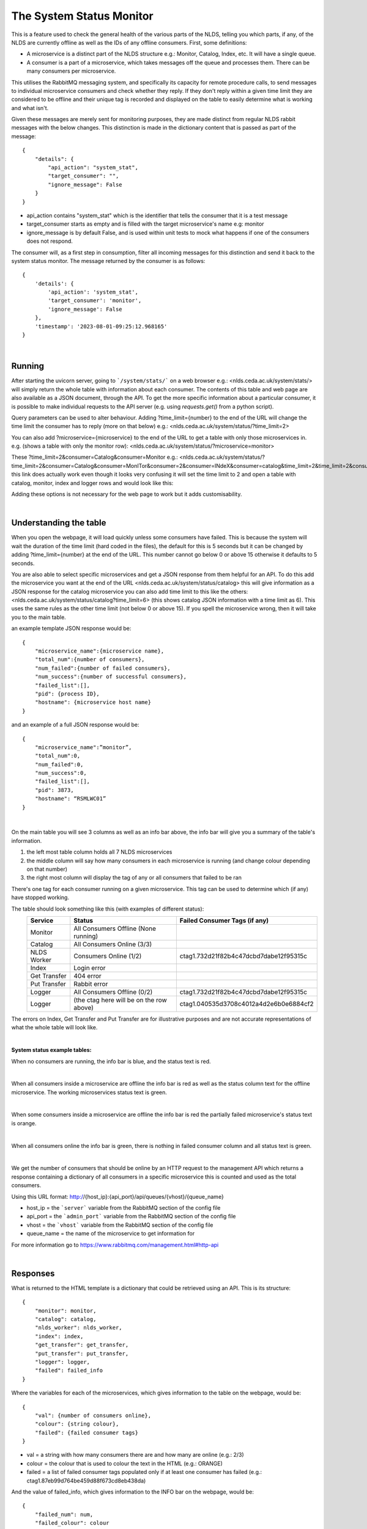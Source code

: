 The System Status Monitor
==========================


This is a feature used to check the general health of the various parts of the NLDS, telling you which parts, if any, of the NLDS are currently offline as well as the IDs of any offline consumers. First, some definitions:

* A microservice is a distinct part of the NLDS structure e.g.: Monitor, Catalog, Index, etc. It will have a single queue.
* A consumer is a part of a microservice, which takes messages off the queue and processes them. There can be many consumers per microservice.

This utilises the RabbitMQ messaging system, and specifically its capacity for remote procedure calls, to send messages to individual microservice consumers and check whether they reply. If they don't reply within a given time limit they are considered to be offline and their unique tag is recorded and displayed on the table to easily determine what is working and what isn't. 


Given these messages are merely sent for monitoring purposes, they are made distinct from regular NLDS rabbit messages with the below changes. This distinction is made in the  dictionary content that is passed as part of the message::

    {
        "details": {
            "api_action": "system_stat", 
            "target_consumer": "", 
            "ignore_message": False
        }
    }

* api_action contains "system_stat" which is the identifier that tells the consumer that 
  it is a test message
* target_consumer starts as empty and is filled with the target microservice's name e.g: monitor
* ignore_message is by default False, and is used within unit tests to mock what happens if one of the consumers does not respond. 
  

The consumer will, as a first step in consumption, filter all incoming messages for this distinction and send it back to the system status monitor. The message returned by the consumer is as follows::

    {
        'details': {
            'api_action': 'system_stat', 
            'target_consumer': 'monitor', 
            'ignore_message': False
        }, 
        'timestamp': '2023-08-01-09:25:12.968165'
    }


|

Running
-------


After starting the uvicorn server, going to ```/system/stats/``` on a web browser e.g.: <nlds.ceda.ac.uk/system/stats/> will simply return the whole table with information about each consumer. The contents of this table and web page are also available as a JSON document, through the API. To get the more specific information about a particular consumer, it is possible to make individual requests to the API server (e.g. using `requests.get()` from a python script).


Query parameters can be used to alter behaviour. Adding ?time_limit={number} to the end of the URL will change the time limit the consumer has to reply (more on that below) e.g.:
<nlds.ceda.ac.uk/system/status/?time_limit=2>

You can also add ?microservice={microservice} to the end of the URL to get a table with only
those microservices in. e.g. (shows a table with only the monitor row):
<nlds.ceda.ac.uk/system/status/?microservice=monitor>

These 
?time_limit=2&consumer=Catalog&consumer=Monitor 
e.g.:
<nlds.ceda.ac.uk/system/status/?time_limit=2&consumer=Catalog&consumer=MonITor&consumer=2&consumer=INdeX&consumer=catalog&time_limit=2&time_limit=2&consumer=logger&>
this link does actually work even though it looks very confusing it will set the time limit to 2 and open a table with catalog, monitor, index and logger rows
and would look like this:

.. image:: status_images/short_table.png
    :width: 400
    :alt: short table

Adding these options is not necessary for the web page to work but it adds customisability.


|

Understanding the table
-----------------------


When you open the webpage, it will load quickly unless some consumers have failed. 
This is because the system will wait the duration of the time limit (hard coded in the files), 
the default for this is 5 seconds but it can be changed by adding ?time_limit={number} at the end of the URL. This 
number cannot go below 0 or above 15 otherwise it defaults to 5 seconds.

You are also able to select specific microservices and get a JSON response from them 
helpful for an API. To do this add the microservice you want at the end of the URL
<nlds.ceda.ac.uk/system/status/catalog>
this will give information as a JSON response for the catalog microservice you can also add time limit to this like the others:
<nlds.ceda.ac.uk/system/status/catalog?time_limit=6>
(this shows catalog JSON information with a time limit as 6). This uses the same rules as 
the other time limit (not below 0 or above 15). If you spell the microservice wrong, then
it will take you to the main table.

an example template JSON response would be::
    
    {
        "microservice_name":{microservice name},
        "total_num":{number of consumers},
        "num_failed":{number of failed consumers},
        "num_success":{number of successful consumers},
        "failed_list":[],
        "pid": {process ID},
        "hostname": {microservice host name}
    }

and an example of a full JSON response would be::

    {
        "microservice_name":”monitor”,
        "total_num":0,
        "num_failed":0,
        "num_success":0,
        "failed_list":[],
        "pid": 3873,
        "hostname": “RSMLWC01”
    }


|

On the main table you will see 3 columns as well as an info bar above,
the info bar will give you a summary of the table's information.


1.  the left most table column holds all 7 NLDS microservices
2.  the middle column will say how many consumers in each microservice is running
    (and change colour depending on that number)
3.  the right most column will display the tag of any or all consumers that failed
    to be ran

There's one tag for each consumer running on a given microservice. This tag can be used to determine which (if any) have stopped working.


The table should look something like this (with examples of different status):
    =============  =========================================  =========================================
    Service        Status                                     Failed Consumer Tags (if any)
    =============  =========================================  =========================================
    Monitor        All Consumers Offline (None running)
    Catalog        All Consumers Online (3/3)
    NLDS Worker    Consumers Online (1/2)                     ctag1.732d21f82b4c47dcbd7dabe12f95315c
    Index          Login error
    Get Transfer   404 error
    Put Transfer   Rabbit error
    Logger         All Consumers Offline (0/2)                ctag1.732d21f82b4c47dcbd7dabe12f95315c
    Logger         (the ctag here will be on the row above)   ctag1.040535d3708c4012a4d2e6b0e6884cf2
    =============  =========================================  =========================================

The errors on Index, Get Transfer and Put Transfer are for illustrative purposes and are not accurate 
representations of what the whole table will look like.

|

**System status example tables:**

When no consumers are running, the info bar is blue, and the status text is red.

.. image:: status_images/all_off.png
  :width: 400
  :alt: All consumers off
|
When all consumers inside a microservice are offline the info bar is red as well as the status column text for the offline microservice. The working microservices status text is green.

.. image:: status_images/failed.png
  :width: 400
  :alt: A consumer failed
|
When some consumers inside a microservice are offline the info bar is red 
the partially failed microservice's status text is orange.

.. image:: status_images/part_failed.png
  :width: 400
  :alt: some consumers failed
|
When all consumers online the info bar is green, there is nothing in failed consumer column and all status text is green.

.. image:: status_images/success.png
  :width: 400
  :alt: All consumers on

|

We get the number of consumers that should be online by an HTTP request to the management API which returns a response containing a dictionary of all consumers in a specific microservice this is counted and used as the total consumers. 

Using this URL format:
http://{host_ip}:{api_port}/api/queues/{vhost}/{queue_name}

* host_ip = the ```server``` variable from the RabbitMQ section of the config file
* api_port = the ```admin_port``` variable from the RabbitMQ section of the config file
* vhost = the ```vhost``` variable  from the RabbitMQ section of the config file
* queue_name = the name of the microservice to get information for

For more information go to https://www.rabbitmq.com/management.html#http-api

|

Responses
---------


What is returned to the HTML template is a dictionary that could be retrieved using an
API. This is its structure::

    {
        "monitor": monitor,
        "catalog": catalog,
        "nlds_worker": nlds_worker,
        "index": index,
        "get_transfer": get_transfer,
        "put_transfer": put_transfer,
        "logger": logger,
        "failed": failed_info
    }

Where the variables for each of the microservices, which gives information to the table on the webpage, would be::

    {
        "val": {number of consumers online}, 
        "colour": {string colour}, 
        "failed": {failed consumer tags}
    }

* val = a string with how many consumers there are and how many are online (e.g.: 2/3)
* colour = the colour that is used to colour the text in the HTML (e.g.: ORANGE)
* failed = a list of failed consumer tags populated only if at least one consumer has failed (e.g.: ctag1.87eb99d764be459d88f673cd8eb438da)


And the value of failed_info, which gives information to the INFO bar on the webpage, would be::
    
    {
        "failed_num": num,
        "failed_colour": colour
    }

* num = the total number of failed consumers across all microservices
* colour = HTML code string used to colour the INFO box e.g.: alert-info (turns the INFO box blue)

|

Errors
------


The page may not always work properly.
This can include but is not limited to:

1.  The uvicorn server is not running (page will not load)
2.  The RabbitMQ server is down (the Status says ```Rabbit error```)
3.  The HTTP request has failed (the Status says ```Failed to make request```) or you have the wrong port in the ```admin_port``` section of the config file :doc:'server-config/server-config'
4.  If the RabbitMQ login information in the .server_config file is incorrect
    (the Status says ```Login error```)
5.  If there was an error that didn't get caught in the code then the request.get response is displayed on the table in JSON format, for example it could display {'error': 'Object Not Found', 'reason': 'Not Found'}

|

TL;DR
-----


going to ```/system/status/``` on a search engine or <nlds.ceda.ac.uk/system/status/>
will show you a table of what microservices are currently running and the tags of any consumers that have failed.
